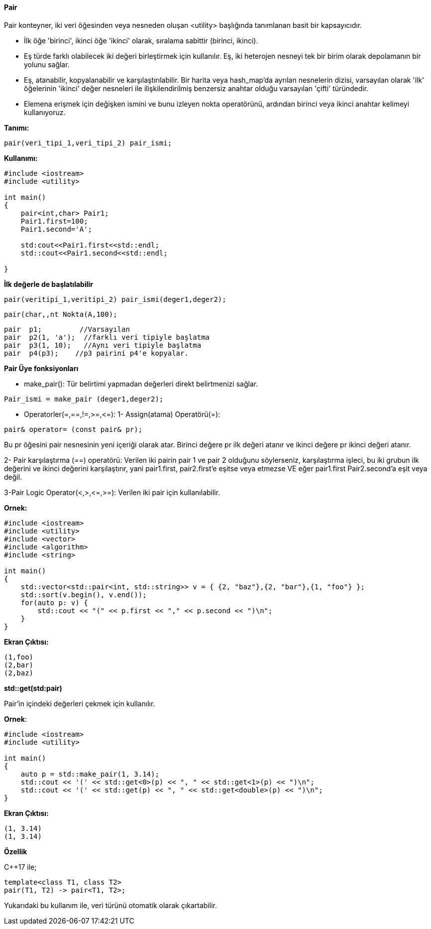 ==== Pair

Pair konteyner, iki veri öğesinden veya nesneden oluşan <utility> başlığında tanımlanan basit bir kapsayıcıdır.

* İlk öğe 'birinci', ikinci öğe 'ikinci' olarak, sıralama sabittir (birinci, ikinci).

* Eş türde farklı olabilecek iki değeri birleştirmek için kullanılır. Eş, iki heterojen nesneyi tek bir birim olarak depolamanın bir yolunu sağlar.

* Eş, atanabilir, kopyalanabilir ve karşılaştırılabilir. Bir harita veya hash_map'da ayrılan nesnelerin dizisi, varsayılan olarak 'ilk' öğelerinin 'ikinci' değer nesneleri ile ilişkilendirilmiş benzersiz anahtar olduğu varsayılan 'çifti' türündedir.

* Elemena erişmek için değişken ismini ve bunu izleyen nokta operatörünü, ardından birinci veya ikinci anahtar kelimeyi kullanıyoruz.


**Tanımı:**

----
pair(veri_tipi_1,veri_tipi_2) pair_ismi;
----

**Kullanımı:**

[source,C++]
----
#include <iostream>
#include <utility>

int main()
{
    pair<int,char> Pair1;
    Pair1.first=100;
    Pair1.second='A';
    
    std:cout<<Pair1.first<<std::endl;
    std::cout<<Pair1.second<<std::endl;
    
}
----

**İlk değerle de başlatılabilir**

----
pair(veritipi_1,veritipi_2) pair_ismi(deger1,deger2);
----

[source,C++]
----
pair(char,,nt Nokta(A,100);
----


----
pair  p1;         //Varsayılan
pair  p2(1, 'a');  //farklı veri tipiyle başlatma
pair  p3(1, 10);   //Aynı veri tipiyle başlatma
pair  p4(p3);    //p3 pairini p4'e kopyalar.
----


**Pair Üye fonksiyonları**

* make_pair(): Tür belirtimi yapmadan değerleri direkt belirtmenizi sağlar.

----
Pair_ismi = make_pair (deger1,deger2);
----

* Operatorler(=,==,!=,>=,\<=): 
1- Assign(atama) Operatörü(=): 
  
----
pair& operator= (const pair& pr);
----

Bu pr öğesini pair nesnesinin yeni içeriği olarak atar. Birinci değere pr ilk değeri atanır ve ikinci değere pr ikinci değeri atanır.
        
2- Pair karşılaştırma (==) operatörü: Verilen iki pairin pair 1 ve pair 2 olduğunu söylerseniz, karşılaştırma işleci, bu iki grubun ilk değerini ve ikinci değerini karşılaştırır, yani pair1.first, pair2.first'e eşitse veya etmezse VE eğer  pair1.first Pair2.second'a eşit veya değil.

3-Pair Logic Operator(<,>,\<=,>=): Verilen iki pair için kullanılabilir.


**Ornek:**

----
#include <iostream>
#include <utility>
#include <vector>
#include <algorithm>
#include <string>
 
int main()
{
    std::vector<std::pair<int, std::string>> v = { {2, "baz"},{2, "bar"},{1, "foo"} };
    std::sort(v.begin(), v.end());
    for(auto p: v) {
        std::cout << "(" << p.first << "," << p.second << ")\n";
    }
}
----

**Ekran Çıktısı:**

----
(1,foo)
(2,bar)
(2,baz)
----

**std::get(std:pair)**

Pair'in içindeki değerleri çekmek için kullanılır.

**Ornek**:

[source,C++]
----
#include <iostream>
#include <utility>

int main()
{
    auto p = std::make_pair(1, 3.14);
    std::cout << '(' << std::get<0>(p) << ", " << std::get<1>(p) << ")\n";
    std::cout << '(' << std::get(p) << ", " << std::get<double>(p) << ")\n";
}
----

**Ekran Çıktısı:**

----
(1, 3.14)
(1, 3.14)
----

**Özellik**

C++17 ile;

----
template<class T1, class T2>  
pair(T1, T2) -> pair<T1, T2>;
----

Yukarıdaki bu kullanım ile, veri türünü otomatik olarak çıkartabilir.


 






        